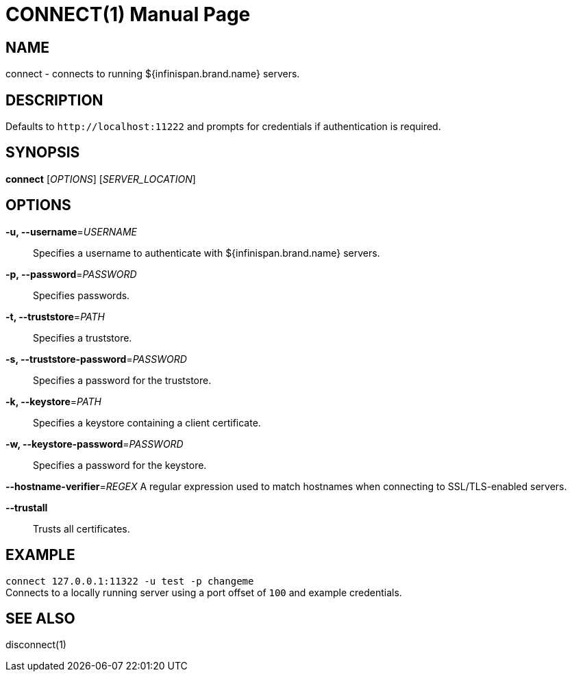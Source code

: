 CONNECT(1)
==========
:doctype: manpage


NAME
----
connect - connects to running ${infinispan.brand.name} servers.


DESCRIPTION
-----------
Defaults to `http://localhost:11222` and prompts for credentials if
authentication is required.


SYNOPSIS
--------
*connect* ['OPTIONS'] ['SERVER_LOCATION']


OPTIONS
-------
*-u, --username*='USERNAME'::
Specifies a username to authenticate with ${infinispan.brand.name} servers.

*-p, --password*='PASSWORD'::
Specifies passwords.

*-t, --truststore*='PATH'::
Specifies a truststore.

*-s, --truststore-password*='PASSWORD'::
Specifies a password for the truststore.

*-k, --keystore*='PATH'::
Specifies a keystore containing a client certificate.

*-w, --keystore-password*='PASSWORD'::
Specifies a password for the keystore.

*--hostname-verifier*='REGEX'
A regular expression used to match hostnames when connecting to SSL/TLS-enabled servers.

*--trustall*::
Trusts all certificates.

EXAMPLE
-------
`connect 127.0.0.1:11322 -u test -p changeme` +
Connects to a locally running server using a port offset of `100` and example
credentials.


SEE ALSO
--------
disconnect(1)
